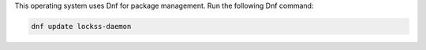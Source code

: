 This operating system uses Dnf for package management. Run the following Dnf command:

.. code-block:: shell

   dnf update lockss-daemon

